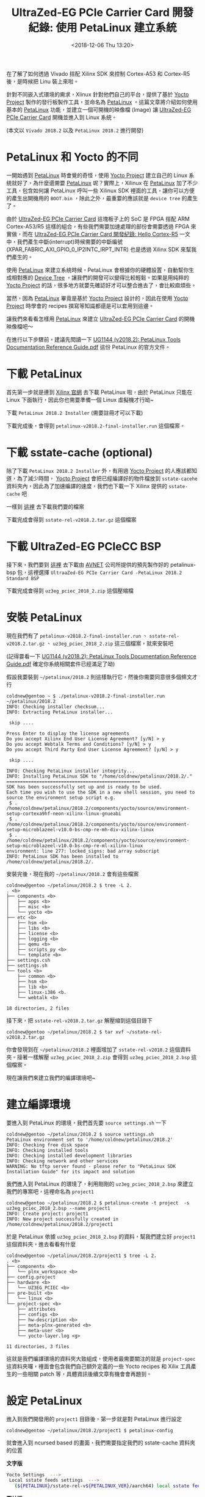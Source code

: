#+TITLE: UltraZed-EG PCIe Carrier Card 開發紀錄: 使用 PetaLinux 建立系統
#+DATE: <2018-12-06 Thu 13:20>
#+ABBRLINK: b394a9ce
#+OPTIONS: num:nil ^:nil
#+TAGS: fpga, xilinx, mpsoc, zynq, yocto, petalinux
#+CATEGORIES: UltraZed-EG PCIe Carrier Card 開發紀錄
#+LANGUAGE: zh-tw

在了解了如何透過 Vivado 搭配 Xilinx SDK 來控制 Cortex-A53 和 Cortex-R5 後，是時候把 Linu 裝上來啦。

針對不同嵌入式環境的需求，Xlinux 針對他們自己的平台，提供了基於 [[http://www.yoctoproject.org/][Yocto Project]] 製作的發行板製作工具，並命名為 [[https://www.xilinx.com/products/design-tools/embedded-software/petalinux-sdk.html][PetaLinux]] 。這篇文章將介紹如何使用基本的 [[https://www.xilinx.com/products/design-tools/embedded-software/petalinux-sdk.html][PetaLinux]] 功能，並建立一個可開機的映像檔 (Image) 讓 [[http://ultrazed.org/product/ultrazed-eg-pcie-carrier-card][UltraZed-EG PCIe Carrier Card]] 開機並進入到 Linux 系統。

(本文以 =Vivado 2018.2= 以及 =PetaLinux 2018.2= 進行開發)

#+HTML: <!-- more -->

* PetaLinux 和 Yocto 的不同

一開始遇到 [[https://www.xilinx.com/products/design-tools/embedded-software/petalinux-sdk.html][PetaLinux]] 時會覺的奇怪，使用 [[http://www.yoctoproject.org/][Yocto Project]] 建立自己的 Linux 系統就好了，為什麼還需要 [[https://www.xilinx.com/products/design-tools/embedded-software/petalinux-sdk.html][PetaLinux]] 呢？實際上，Xilinux 在 [[https://www.xilinx.com/products/design-tools/embedded-software/petalinux-sdk.html][PetaLinux]] 加了不少工具，包含如何讓 PetaLinux 呼叫一些 Xilinux SDK 裡面的工具，讓你可以方便的產生出開機用的 =BOOT.bin= ，除此之外，最重要的應該就是 =device tree= 的產生了。

由於 [[http://ultrazed.org/product/ultrazed-eg-pcie-carrier-card][UltraZed-EG PCIe Carrier Card]] 這塊板子上的 SoC 是 FPGA 搭配 ARM Cortex-A53/R5 這樣的組合，有些我們需要加速處理的部份會需要透過 FPGA 來實做，而在 [[https://coldnew.github.io/7006a3f7/][UltraZed-EG PCIe Carrier Card 開發紀錄: Hello Cortex-R5]] 一文中，我們產生中斷(interrupt)時候需要的中斷編號 (XPAR_FABRIC_AXI_GPIO_0_IP2INTC_IRPT_INTR) 也是透過 Xilinx SDK 來幫我們產生的。

使用 [[https://www.xilinx.com/products/design-tools/embedded-software/petalinux-sdk.html][PetaLinux]] 來建立系統時候，PetaLinux 會根據你的硬體設置，自動幫你生成相對應的 [[https://en.wikipedia.org/wiki/Device_tree][Device Tree]] ，讓我們的開發可以變得比較輕鬆。如果是用純粹的 [[http://www.yoctoproject.org/][Yocto Project]] 的話，很多地方就要先確認好才可以整合進去了，會比較麻煩些。

當然，因為 [[https://www.xilinx.com/products/design-tools/embedded-software/petalinux-sdk.html][PetaLinux]] 畢竟是基於 [[http://www.yoctoproject.org/][Yocto Project]] 設計的，因此在使用 [[http://www.yoctoproject.org/][Yocto Project]] 時學會的 recipes 撰寫等知識都還是可以套用到這邊。

讓我們來看看怎樣用 [[https://www.xilinx.com/products/design-tools/embedded-software/petalinux-sdk.html][PetaLinux]] 來建立 [[http://ultrazed.org/product/ultrazed-eg-pcie-carrier-card][UltraZed-EG PCIe Carrier Card]] 的開機映像檔吧～

在進行以下步驟前，建議先閱讀一下  [[https://www.xilinx.com/support/documentation/sw_manuals/xilinx2018_2/ug1144-petalinux-tools-reference-guide.pdf][UG1144 (v2018.2): PetaLinux Tools Documentation Reference Guide.pdf]] 這份 PetaLinux 的官方文件。

* 下載 PetaLinux

首先第一步就是連到 [[https://www.xilinx.com/support/download/index.html/content/xilinx/en/downloadNav/embedded-design-tools.html][Xilinx 官網]] 去下載 PetaLinux 啦，由於 PetaLinux 只能在 Linux 下面執行，因此你也需要準備一個 Linux 虛擬機才行呦~

下載 =PetaLinux 2018.2 Installer= (需要註冊才可以下載)

[[file:UltraZed-EG-PCIe-Carrier-Card-開發紀錄-:-使用-PetaLinux-建立系統/p1.png]]

下載完成後，會得到 =petalinux-v2018.2-final-installer.run= 這個檔案。

* 下載 sstate-cache (optional)

除了下載 =PetaLinux 2018.2 Installer= 外，有用過 [[http://www.yoctoproject.org/][Yocto Project]]  的人應該都知道，為了減少時間， [[http://www.yoctoproject.org/][Yocto Project]] 會把已經編譯好的物件檔放到 =sstate-cacehe= 資料夾內，因此為了加速編譯的速度，我們也下載一下 Xilinx 提供的 =sstate-cache= 吧

一樣到 [[https://www.xilinx.com/support/download/index.html/content/xilinx/en/downloadNav/embedded-design-tools.html][這裡]] 去下載我們要的檔案

[[file:UltraZed-EG-PCIe-Carrier-Card-開發紀錄-:-使用-PetaLinux-建立系統/p2.png]]

下載完成會得到 =sstate-rel-v2018.2.tar.gz= 這個檔案

* 下載 UltraZed-EG PCIeCC BSP

接下來，我們要到 [[http://ultrazed.org/support/design/17956/141][這裡]] 去下載由 [[https://www.avnet.com][AVNET]] 公司所提供的預先製作好的 petalinux-bsp 包，這裡選擇 =UltraaZed-EG PCIe Carrier Card -PetaLinux 2018.2 Standard BSP=

[[file:UltraZed-EG-PCIe-Carrier-Card-開發紀錄-:-使用-PetaLinux-建立系統/p3.png]]

下載完成會得到 =uz3eg_pciec_2018_2.zip= 這個壓縮檔

* 安裝 PetaLinux

現在我們有了 =petalinux-v2018.2-final-installer.run= 、 =sstate-rel-v2018.2.tar.gz= 、 =uz3eg_pciec_2018_2.zip= 這三個檔案，就來安裝吧

(記得要看一下 [[https://www.xilinx.com/support/documentation/sw_manuals/xilinx2018_2/ug1144-petalinux-tools-reference-guide.pdf][UG1144 (v2018.2): PetaLinux Tools Documentation Reference Guide.pdf]] 確定你系統相關套件已經滿足了呦)

假設我要裝到 =~/petalinux/2018.2= 則這樣執行它，然後你需要同意很多個條文才行

#+BEGIN_EXAMPLE
  coldnew@gentoo ~ $ ./petalinux-v2018.2-final-installer.run ~/petalinux/2018.2
  INFO: Checking installer checksum...
  INFO: Extracting PetaLinux installer...

   skip ....

  Press Enter to display the license agreements
  Do you accept Xilinx End User License Agreement? [y/N] > y
  Do you accept Webtalk Terms and Conditions? [y/N] > y
  Do you accept Third Party End User License Agreement? [y/N] > y

   skip ....

  INFO: Checking PetaLinux installer integrity...
  INFO: Installing PetaLinux SDK to "/home/coldnew/petalinux/2018.2/."
  =================================================
  SDK has been successfully set up and is ready to be used.
  Each time you wish to use the SDK in a new shell session, you need to source the environment setup script e.g.
   $ . /home/coldnew/petalinux/2018.2/components/yocto/source/environment-setup-cortexa9hf-neon-xilinx-linux-gnueabi
   $ . /home/coldnew/petalinux/2018.2/components/yocto/source/environment-setup-microblazeel-v10.0-bs-cmp-re-mh-div-xilinx-linux
   $ . /home/coldnew/petalinux/2018.2/components/yocto/source/environment-setup-microblazeel-v10.0-bs-cmp-re-ml-xilinx-linux
  environment: line 277: locked_signs: bad array subscript
  INFO: PetaLinux SDK has been installed to /home/coldnew/petalinux/2018.2/.
#+END_EXAMPLE

安裝完後，現在我的 =~/petalinux/2018.2= 會有這些檔案

#+BEGIN_EXAMPLE
  coldnew@gentoo ~/petalinux/2018.2 $ tree -L 2.
  . <b>
  ├── components <b>
  │   ├── apps <b>
  │   ├── misc <b>
  │   └── yocto <b>
  ├── etc <b>
  │   ├── hsm <b>
  │   ├── libs <b>
  │   ├── license <b>
  │   ├── logging <b>
  │   ├── qemu <b>
  │   ├── scripts_py <b>
  │   └── template <b>
  ├── settings.csh
  ├── settings.sh
  └── tools <b>
      ├── common <b>
      ├── hsm <b>
      ├── lib <b>
      ├── linux-i386 <b.
      └── webtalk <b>

  18 directories, 2 files
#+END_EXAMPLE

接下來，把 =sstate-rel-v2018.2.tar.gz= 解壓縮到這個目錄下

#+BEGIN_EXAMPLE
  coldnew@gentoo ~/petalinux/2018.2 $ tar xvf ~/sstate-rel-v2018.2.tar.gz
#+END_EXAMPLE

你會發現到在 =~/petalinux/2018.2= 裡面增加了 =sstate-rel-v2018.2= 這個資料夾。接著一樣解壓 =uz3eg_pciec_2018_2.zip= 會得到 =uz3eg_pciec_2018_2.bsp= 這個檔案。

現在讓我們來建立我們的編譯環境吧~

* 建立編譯環境

要進入到 PetaLinux 的環境，我們首先要 =source settings.sh= 一下

#+BEGIN_EXAMPLE
  coldnew@gentoo ~/petalinux/2018.2 $ source settings.sh
  PetaLinux environment set to '/home/coldnew/petalinux/2018.2'
  INFO: Checking free disk space
  INFO: Checking installed tools
  INFO: Checking installed development libraries
  INFO: Checking network and other services
  WARNING: No tftp server found - please refer to "PetaLinux SDK Installation Guide" for its impact and solution
#+END_EXAMPLE

我們進入到 PetaLinux 的環境了，利用剛剛的 =uz3eg_pciec_2018_2.bsp= 來建立我們的專案吧，這裡命名為 =project1=

#+BEGIN_EXAMPLE
  coldnew@gentoo ~/petalinux/2018.2 $ petalinux-create -t project  -s uz3eg_pciec_2018_2.bsp --name project1
  INFO: Create project: project1
  INFO: New project successfully created in /home/coldnew/petalinux/2018.2/project1
#+END_EXAMPLE

於是 PetaLinux 依據 =uz3eg_pciec_2018_2.bsp= 的資料，幫我們建立好 =project1= 這個資料夾，進去看看有什麼

#+BEGIN_EXAMPLE
  coldnew@gentoo ~/petalinux/2018.2/project1 $ tree -L 2.
  . <b>
  ├── components <b>
  │   └── plnx_workspace <b>
  ├── config.project
  ├── hardware <b>
  │   └── UZ3EG_PCIEC <b>
  ├── pre-built <b>
  │   └── linux <b>
  └── project-spec <b>
      ├── attributes
      ├── configs <b>
      ├── hw-description <b>
      ├── meta-plnx-generated <b>
      ├── meta-user <b>
      └── yocto-layer.log <g>

  11 directories, 3 files
#+END_EXAMPLE

這就是我們編譯環境的資料夾大致組成，使用者最需要關注的就是 =project-spec= 這資料夾囉，裡面會包含我們自己額外定義的一些 Yocto recipes 和 Xilix 工具產生的一些相關 patch 等，具體資訊後續文章有機會會再題到。

* 設定 PetaLinux

進入到我們開發用的 =project1= 目錄後，第一步就是對 PetaLinux 進行設定

#+BEGIN_EXAMPLE
  coldnew@gentoo ~/petalinux/2018.2/project1 $ petalinux-config
#+END_EXAMPLE

就會進入到 ncursed based 的畫面，我們需要指定我們的 sstate-cache 資料夾的位置

#+HTML: <div class="row "><div class="col-md-10 ">

*文字版*

#+BEGIN_SRC sh
  Yocto Settings  --->
   Local sstate feeds settings  --->
     (${PETALINUX}/sstate-rel-v${PETALINUX_VER}/aarch64) local sstate feeds url
#+END_SRC

#+HTML: </div><div class="col-md-2">

*圖片版*

[[file:UltraZed-EG-PCIe-Carrier-Card-開發紀錄-:-使用-PetaLinux-建立系統/p4.png]]

#+HTML: </div> </div>

另外也指定預先下載資料夾位置

#+HTML: <div class="row "><div class="col-md-10 ">

*文字版*

#+BEGIN_SRC sh
  Yocto Settings  --->
   Add pre-mirror url   --->
    (file://${PETALINUX}/sstate-rel-v${PETALINUX_VER}/downloads) pre-mirror url path
#+END_SRC

#+HTML: </div><div class="col-md-2">

*圖片版*

[[file:UltraZed-EG-PCIe-Carrier-Card-開發紀錄-:-使用-PetaLinux-建立系統/p5.png]]

#+HTML: </div> </div>

設定好後，存檔!

* 編譯系統

編譯 PetaLinux 是很輕鬆愉快的，只要下 =petalinux-build= 然後去睡個覺就好了~

#+BEGIN_EXAMPLE
  coldnew@gentoo ~/petalinux/2018.2/project1 $ petalinux-build
#+END_EXAMPLE

如果你有遇到編譯錯誤，可以到 [[*其他遇到的問題][其他遇到的問題]] 找看看是否我也有遇到

編譯完成後，在 =images= 資料夾下面就增加一堆檔案囉~

#+BEGIN_EXAMPLE
  coldnew@gentoo ~/petalinux/2018.2/project1 $ tree -L 2 images/
  images/ <b>
  └── linux <b>
      ├── bl31.bin
      ├── bl31.elf
      ├── Image
      ├── image.ub
      ├── pmufw.elf
      ├── rootfs.bin
      ├── rootfs.cpio <r>
      ├── rootfs.cpio.bz2 <r>
      ├── rootfs.cpio.gz <r>
      ├── rootfs.cpio.gz.u-boot
      ├── rootfs.ext3
      ├── rootfs.ext3.bz2 <r>
      ├── rootfs.ext4
      ├── rootfs.ext4.gz <r>
      ├── rootfs.its
      ├── rootfs.jffs2
      ├── rootfs.manifest
      ├── rootfs.tar.bz2 <r>
      ├── rootfs.tar.gz <r>
      ├── rootfs.testdata.json
      ├── system.bit
      ├── system.dtb
      ├── System.map.linux
      ├── u-boot.bin
      ├── u-boot.elf
      ├── vmlinux
      └── zynqmp_fsbl.elf

  1 directory, 27 files
#+END_EXAMPLE

其中這次我們會用到的是 =image.ub= 這是 Kernel Image 包含了 ramdisk 的檔案，也就是載入後會直接進入到裡面的 ramdisk 去

* 製作 BOOT.bin

在 =images= 資料夾下生出的一駝檔案內，沒有開機時第一個被載入的 =BOOT.bin= ，因此我們需要自己透過命令去產生。注意到這邊命令一定要把你的位元流 (bitstream) 給包進來，以此範例就是 =images/linux/system.bit= 這個檔案。

#+BEGIN_EXAMPLE
  coldnew@gentoo ~/petalinux/2018.2/project1 $ petalinux-package --boot --u-boot --fpga ./images/linux/system.bit
  INFO: File in BOOT BIN: "/home/coldnew/petalinux/2018.2/uz3eg_pciec_2018_2/images/linux/zynqmp_fsbl.elf"
  INFO: File in BOOT BIN: "/home/coldnew/petalinux/2018.2/uz3eg_pciec_2018_2/images/linux/pmufw.elf"
  INFO: File in BOOT BIN: "/home/coldnew/petalinux/2018.2/uz3eg_pciec_2018_2/images/linux/system.bit"
  INFO: File in BOOT BIN: "/home/coldnew/petalinux/2018.2/uz3eg_pciec_2018_2/images/linux/bl31.elf"
  INFO: File in BOOT BIN: "/home/coldnew/petalinux/2018.2/uz3eg_pciec_2018_2/images/linux/u-boot.elf"
  INFO: Generating zynq binary package BOOT.BIN...


  ,****** Xilinx Bootgen v2018.2
    ,**** Build date : Jun 14 2018-20:09:18
      ,** Copyright 1986-2018 Xilinx, Inc. All Rights Reserved.

  INFO: Binary is ready.
  WARNING: Unable to access the TFTPBOOT folder /tftpboot!!!
  WARNING: Skip file copy to TFTPBOOT folder!!!
#+END_EXAMPLE

我們可以看到當呼叫 =petalinux-package= 後，它會透過 Xilinx SDK 裡面的 =Bootgen= 程式幫我們把實際要用的 =BOOT.bin= 產生出來，在 UltraScale+ 系列的 SoC，其 BOOT.bin 和 Zynq 系列多少還是有些差異，這些之後有時間可以來講講整個 BOOT.bin 的開機流程。

當剛剛的命令下好之後，會生出 BOOT.bin 檔案，位於 =images/linux/BOOT.bin=

#+BEGIN_EXAMPLE
  coldnew@gentoo ~/petalinux/2018.2/project1 $ ls -lh images/linux/BOOT.BIN
  -rw-r--r-- 1 coldnew coldnew 6.4M 12 月  8 08:38 images/linux/BOOT.BIN
#+END_EXAMPLE

於是我們可以來製作我們的 SD 卡啦

* 製作 SD 卡

現在來製作 SD 卡啦，基本上你的卡片只要第一個分割區是 =fat32= 就可以了，我們複製 =images/linux/= 下的這兩個檔案到 SD 卡 的 =分割區 1=

#+BEGIN_EXAMPLE
  BOOT.bin
  image.ub
#+END_EXAMPLE

這樣就好囉!

* 設定 SD 卡開機

為了透過 MicroSD 卡開機，我們需要對 [[http://zedboard.org/product/ultrazed-EG][UltraZed-EG]] 上的 =SW2= 要進行一些調整，變成下圖這樣。

[[file:UltraZed-EG-PCIe-Carrier-Card-開發紀錄-:-使用-PetaLinux-建立系統/boot.png]]

設定好並裝上 MicroSD 卡後後，按下 =Reset= 按鈕或是重開機就可以看看是否有開機成功了，我們可以在  Liunux 下的 =/dev/ttyUSB1= 收到訊息。

* 結果

按照本篇文章的設定，你的 [[http://ultrazed.org/product/ultrazed-eg-pcie-carrier-card][UltraZed-EG PCIe Carrier Card]]  顯示應該如以下影片:

#+BEGIN_EXPORT html
<video width="640" height="280" controls>
  <source src="video.mp4" type="video/mp4">
    Your browser does not support the video tag.
</video>
#+END_EXPORT

這是因為這份 [[https://www.avnet.com][AVNET]] 公司所提供的 BSP 預設會啟動一個名為 =blinky= 的 LED 閃爍燈程式，我們後續文章將講解如何自製自己的 rootfs。

另外，我們也可以透過 =minicom=, =emacs=, =tio=, =gtkterm= 等終端機軟體，連接上 =/dev/ttyUSB1= 來查看透過 =printf()= 輸出的訊息。其中登入用的帳號為 =root= ，密碼也是 =root= 。

#+BEGIN_EXAMPLE

  Release 2018.2   Dec  7 2018  -  13:16:01
  NOTICE:  ATF running on XCZU3EG/silicon v4/RTL5.1 at 0xfffea000
  NOTICE:  BL31: Secure code at 0x0
  NOTICE:  BL31: Non secure code at 0x8000000
  NOTICE:  BL31: v1.4(release):xilinx-v2018.1-4-g93a69a5a
  NOTICE:  BL31: Built : 14:47:04, Dec  6 2018
  PMUFW:  v1.0


  U-Boot 2018.01 (Dec 06 2018 - 22:47:22 +0800) Xilinx ZynqMP ZCU102 rev1.0

  I2C:   ready
  DRAM:  2 GiB
  EL Level:       EL2
  Chip ID:        zu3eg
  MMC:   sdhci@ff160000: 0 (eMMC), sdhci@ff170000: 1 (SD)
  SF: Detected n25q256a with page size 512 Bytes, erase size 128 KiB, total 64 MiB
  In:    serial@ff000000
  Out:   serial@ff000000
  Err:   serial@ff000000
  Board: Xilinx ZynqMP
  Net:   ZYNQ GEM: ff0e0000, phyaddr 9, interface rgmii-id
  eth0: ethernet@ff0e0000
  Hit any key to stop autoboot:  0
  boot Petalinux

  ,*********************************************************************
  ,***                                                               ***
  ,***   Avnet UltraZed Out Of Box PetaLinux Build V1.2              ***
  ,***   The PS LED is mapped to ZynqMP MIO26                        ***
  ,***                                                               ***
  ,*********************************************************************


  PetaLinux 2018.2 uz3eg-pciec-2018-2 /dev/ttyPS0

  uz3eg-pciec-2018-2 login: root
  Password:
  root@uz3eg-pciec-2018-2:~#
#+END_EXAMPLE

* 其他遇到的問題

以下列出我在使用 PetaLinux 2018.2 搭配 Gentoo Linux 遇到的一些問題與處理方案

在使用 Gentoo Linux 或是 Ubuntu 18.04 編譯 PetaLinux 2018.2 的時候都會遇到這樣的錯誤

#+BEGIN_EXAMPLE
  ERROR: petalinux-user-image-1.0-r0 do_rootfs: [log_check] petalinux-user-image: found 4 error messages in the logfile:
  log_check] Failed to set locale, defaulting to C
  log_check] Failed to set locale, defaulting to C
  log_check] Failed to set locale, defaulting to C
  log_check] Failed to set locale, defaulting to C
#+END_EXAMPLE

這個問題的來源是 =Python= ，因此我們需要參考  [[https://forums.xilinx.com/t5/Embedded-Linux/PetaLinux-build-fails-with-locale-errors-How-to-disable-locale/td-p/893242][Re: PetaLinux build fails with locale errors. How to disable locale checks?]] 一文進行修正，怎樣修正呢?
這一版本 PetaLinux 搭配的是 Python 3.5, 因此我們找出裡面的 =locale.py= 搭配以下的 patch 進行修改就好了

#+BEGIN_SRC diff
  --- a/locale.py     2018-10-15 17:25:17.190016676 +0800
  +++ b/locale.py     2018-10-15 17:27:00.410016591 +0800
  @@ -591,7 +591,11 @@
       if locale and not isinstance(locale, _builtin_str):
           # convert to string
           locale = normalize(_build_localename(locale))
  -    return _setlocale(category, locale)
  +    try:
  +        return _setlocale(category, locale)
  +    except:
  +        pass
  +

   def resetlocale(category=LC_ALL):

#+END_SRC

因為要修改的檔案很多，你可以 [[file:UltraZed-EG-PCIe-Carrier-Card-開發紀錄-:-使用-PetaLinux-建立系統/locale.py][下載 locale.py]] 來取代手動編輯的動作，將這個 locale.py 複製到以下路徑

首先接到我們要編譯的環境，這邊以 =project1= 為例子

#+BEGIN_EXAMPLE
  coldnew@gentoo ~/petalinux/2018.2 $ source settings.sh
  coldnew@gentoo ~/petalinux/2018.2 $ cd project1
#+END_EXAMPLE

接下來用以下指令將 [[file:UltraZed-EG-PCIe-Carrier-Card-開發紀錄-:-使用-PetaLinux-建立系統/locale.py][locale.py]] 複製到這些位置

#+BEGIN_SRC sh
  # NOTE: first modify one locale.py
  # then copy to following path
  LOCALEPY="~/locale.py"

  cp "${LOCALEPY}" ./build/tmp/sysroots-components/aarch64/python3/usr/lib/python3.5/locale.py
  cp "${LOCALEPY}" ./build/tmp/sysroots-components/x86_64/python3-native/usr/lib/python3.5/locale.py
  cp "${LOCALEPY}" ./build/tmp/work/plnx_zynqmp-xilinx-linux/fsbl/2018.2+gitAUTOINC+6e82c0183b-r0/recipe-sysroot-native/usr/lib/python3.5/locale.py
  cp "${LOCALEPY}" ./build/tmp/work/plnx_zynqmp-xilinx-linux/pmu-firmware/2018.2+gitAUTOINC+6e82c0183b-r0/recipe-sysroot-native/usr/lib/python3.5/locale.py
  cp "${LOCALEPY}" ./build/tmp/work/plnx_zynqmp-xilinx-linux/petalinux-user-image/1.0-r0/recipe-sysroot-native/usr/lib/python3.5/locale.py
  cp "${LOCALEPY}" ./build/tmp/work/plnx_zynqmp-xilinx-linux/linux-xlnx/4.14-xilinx-v2018.2+gitAUTOINC+ad4cd988ba-r0/recipe-sysroot-native/usr/lib/python3.5/locale.py

  cp "${LOCALEPY}" ${PETALINUX}/components/yocto/source/aarch64/buildtools/sysroots/x86_64-petalinux-linux/usr/lib/python3.5/locale.py
  cp "${LOCALEPY}" ${PETALINUX}/components/yocto/source/buildtools/sysroots/x86_64-petalinux-linux/usr/lib/python3.5/locale.py
#+END_SRC

這樣再重新編譯就沒問題囉~

* 延伸閱讀

- [[https://www.avnet.com/wps/portal/us/resources/technical-articles/article/technologies/boards%2520and%2520modules/building-petalinux-for-the-ultrazed-and-pcie-carrier-card/][Building PetaLinux for the UltraZed & PCIe Carrier Card]]

- [[http://ultrazed.org/support/design/17956/141][UltraZed-EG PCIe Carrier Card - Design Files]]

- [[https://www.xilinx.com/support/documentation/sw_manuals/xilinx2018_2/ug1144-petalinux-tools-reference-guide.pdf][UG1144 (v2018.2): PetaLinux Tools Documentation Reference Guide.pdf]]

* 其他參考                                                         :noexport:

- [[https://forums.xilinx.com/t5/Embedded-Linux/What-is-the-reason-behind-the-bl31-bin-bl31-elf/td-p/744153][What is the reason behind the bl31.bin/bl31.elf ?]]

  #+BEGIN_EXAMPLE
    Bl32 is the image that is loaded into secure EL1 (secure OS). You must have a secure monitor (bl31). https://github.com/ARM-software/arm-trusted-firmware/wiki/ARM-Trusted-Firmware-Image-Terminology
  #+END_EXAMPLE

- [[http://xilinx.eetrend.com/d6-xilinx/forum/2018-10/13821.html][PetaLinux 為 MPSoC 編譯 32-bit/64-bit 庫]]
- [[http://xilinx.eetrend.com/d6-xilinx/article/2018-11/13830.html][Petalinux 生成的 Image 文件與作用]]